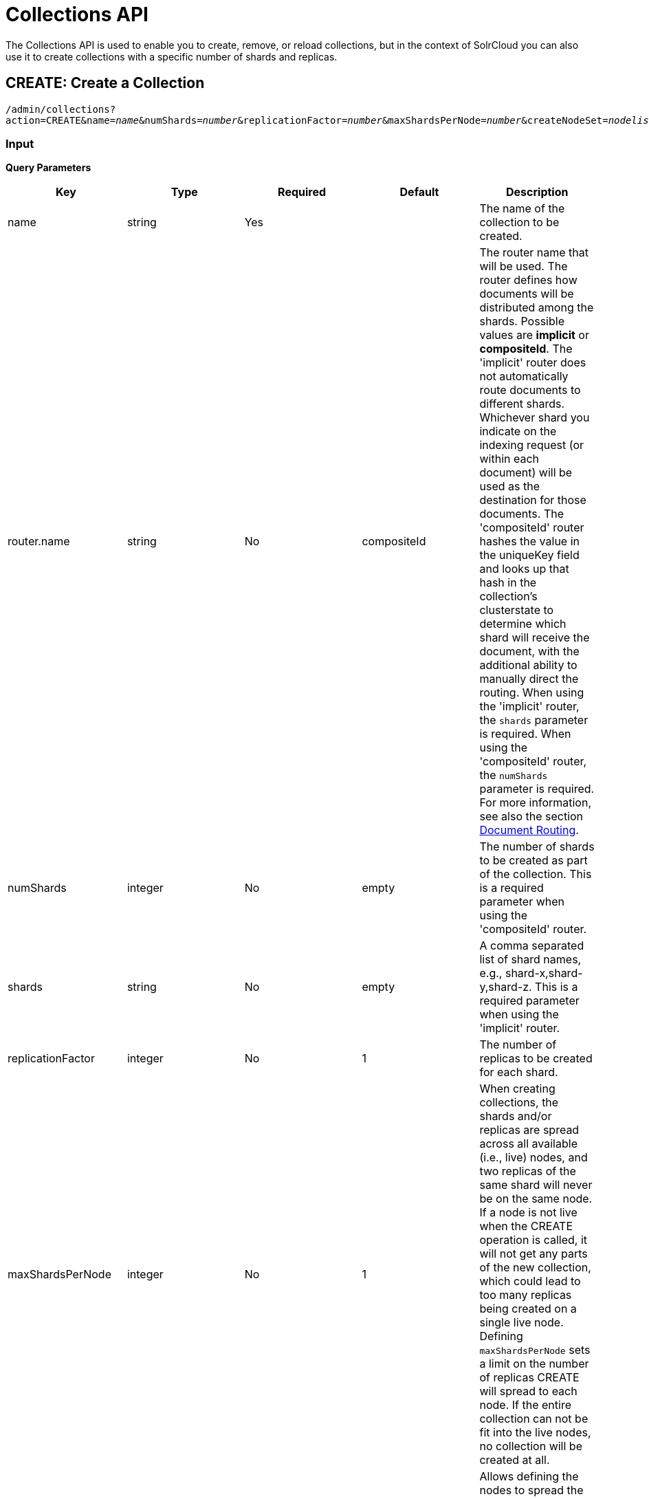= Collections API
:page-shortname: collections-api
:page-permalink: collections-api.html

The Collections API is used to enable you to create, remove, or reload collections, but in the context of SolrCloud you can also use it to create collections with a specific number of shards and replicas.

[[CollectionsAPI-create]]
== CREATE: Create a Collection

`/admin/collections?action=CREATE&name=_name_&numShards=_number_&replicationFactor=_number_&maxShardsPerNode=_number_&createNodeSet=_nodelist_&collection.configName=_configname_`

[[CollectionsAPI-Input]]
=== Input

*Query Parameters*

// TODO: This table has cells that won't work with PDF: https://github.com/ctargett/refguide-asciidoc-poc/issues/13

[width="100%",options="header",]
|===
|Key |Type |Required |Default |Description
|name |string |Yes | |The name of the collection to be created.
|router.name |string |No |compositeId |The router name that will be used. The router defines how documents will be distributed among the shards. Possible values are *implicit* or *compositeId*. The 'implicit' router does not automatically route documents to different shards. Whichever shard you indicate on the indexing request (or within each document) will be used as the destination for those documents. The 'compositeId' router hashes the value in the uniqueKey field and looks up that hash in the collection's clusterstate to determine which shard will receive the document, with the additional ability to manually direct the routing. When using the 'implicit' router, the `shards` parameter is required. When using the 'compositeId' router, the `numShards` parameter is required. For more information, see also the section <<shards-and-indexing-data-in-solrcloud.adoc#ShardsandIndexingDatainSolrCloud-DocumentRouting,Document Routing>>.
|numShards |integer |No |empty |The number of shards to be created as part of the collection. This is a required parameter when using the 'compositeId' router.
|shards |string |No |empty |A comma separated list of shard names, e.g., shard-x,shard-y,shard-z. This is a required parameter when using the 'implicit' router.
|replicationFactor |integer |No |1 |The number of replicas to be created for each shard.
|maxShardsPerNode |integer |No |1 |When creating collections, the shards and/or replicas are spread across all available (i.e., live) nodes, and two replicas of the same shard will never be on the same node. If a node is not live when the CREATE operation is called, it will not get any parts of the new collection, which could lead to too many replicas being created on a single live node. Defining `maxShardsPerNode` sets a limit on the number of replicas CREATE will spread to each node. If the entire collection can not be fit into the live nodes, no collection will be created at all.
|createNodeSet |string |No | |Allows defining the nodes to spread the new collection across. If not provided, the CREATE operation will create shard-replica spread across all live Solr nodes. The format is a comma-separated list of node_names, such as `localhost:8983_solr,` `localhost:8984_solr,` `localhost:8985_solr`. Alternatively, use the special value of `EMPTY` to initially create no shard-replica within the new collection and then later use the <<CollectionsAPI-addreplica,ADDREPLICA>> operation to add shard-replica when and where required.
|createNodeSet.shuffle |boolean |No |true a|
Controls wether or not the shard-replicas created for this collection will be assigned to the nodes specified by the createNodeSet in a sequential manner, or if the list of nodes should be shuffled prior to creating individual replicas. A 'false' value makes the results of a collection creation predictible and gives more exact control over the location of the individual shard-replicas, but 'true' can be a better choice for ensuring replicas are distributed evenly across nodes.

Ignored if createNodeSet is not also specified.

|collection.configName |string |No |empty |Defines the name of the configurations (which must already be stored in ZooKeeper) to use for this collection. If not provided, Solr will default to the collection name as the configuration name.
|router.field |string |No |empty |If this field is specified, the router will look at the value of the field in an input document to compute the hash and identify a shard instead of looking at the `uniqueKey` field. If the field specified is null in the document, the document will be rejected. Please note that <<realtime-get.adoc#realtime-get,RealTime Get>> or retrieval by id would also require the parameter `\_route_` (or `shard.keys`) to avoid a distributed search.
|property._name_=_value_ |string |No | |Set core property _name_ to _value_. See the section <<defining-core-properties.adoc#defining-core-properties,Defining core.properties>> for details on supported properties and values.
|autoAddReplicas |boolean |No |false |When set to true, enables auto addition of replicas on shared file systems. See the section <<running-solr-on-hdfs.adoc#RunningSolronHDFS-AutomaticallyAddReplicasinSolrCloud,autoAddReplicas Settings>> for more details on settings and overrides.
|async |string |No | |Request ID to track this action which will be <<CollectionsAPI-async,processed asynchronously>>.
|rule |string |No | |Replica placement rules. See the section <<rule-based-replica-placement.adoc#rule-based-replica-placement,Rule-based Replica Placement>> for details.
|snitch |string |No | |Details of the snitch provider. See the section <<rule-based-replica-placement.adoc#rule-based-replica-placement,Rule-based Replica Placement>> for details.
|===

[[CollectionsAPI-Output]]
=== Output

The response will include the status of the request and the new core names. If the status is anything other than "success", an error message will explain why the request failed.

[[CollectionsAPI-Examples]]
=== Examples

*Input*

[source,text]
----
http://localhost:8983/solr/admin/collections?action=CREATE&name=newCollection&numShards=2&replicationFactor=1
----

*Output*

[source,xml]
----
<response>
  <lst name="responseHeader">
    <int name="status">0</int>
    <int name="QTime">3764</int>
  </lst>
  <lst name="success">
    <lst>
      <lst name="responseHeader">
        <int name="status">0</int>
        <int name="QTime">3450</int>
      </lst>
      <str name="core">newCollection_shard1_replica1</str>
    </lst>
    <lst>
      <lst name="responseHeader">
        <int name="status">0</int>
        <int name="QTime">3597</int>
      </lst>
      <str name="core">newCollection_shard2_replica1</str>
    </lst>
  </lst>
</response>
----

[[CollectionsAPI-modifycollection]]
== MODIFYCOLLECTION: Modify Attributes of a Collection

`/admin/collections?action=MODIFYCOLLECTION&collection=_<collection-name>&<attribute-name>=<attribute-value>&<another-attribute-name>=<another-value>_`

It's possible to edit multiple attributes at a time. Changing these values only updates the z-node on Zookeeper, they do not change the topology of the collection. For instance, increasing replicationFactor will _not_ automatically add more replicas to the collection but _will_ allow more ADDREPLICA commands to succeed.

*Query Parameters*

// TODO: This table has cells that won't work with PDF: https://github.com/ctargett/refguide-asciidoc-poc/issues/13

[width="100%",options="header",]
|===
|Key |Type |Required |Description
|collection |string |Yes |The name of the collection to be modified.
|<attribute-name> |string |Yes a|
Key-value pairs of attribute names and attribute values.

The attributes that can be modified are:

* maxShardsPerNode
* replicationFactor
* autoAddReplicas
* collection.configName
* rule
* snitch

See the <<CollectionsAPI-create,CREATE>> section above for details on these attributes.

|===

[[CollectionsAPI-reload]]
== RELOAD: Reload a Collection

`/admin/collections?action=RELOAD&name=_name_`

The RELOAD action is used when you have changed a configuration in ZooKeeper.

[[CollectionsAPI-Input.1]]
=== Input

*Query Parameters*

[cols=",,,",options="header",]
|===
|Key |Type |Required |Description
|name |string |Yes |The name of the collection to reload.
|async |string |No |Request ID to track this action which will be <<CollectionsAPI-async,processed asynchronously>>.
|===

[[CollectionsAPI-Output.1]]
=== Output

The response will include the status of the request and the cores that were reloaded. If the status is anything other than "success", an error message will explain why the request failed.

[[CollectionsAPI-Examples.1]]
=== Examples

*Input*

[source,text]
----
http://localhost:8983/solr/admin/collections?action=RELOAD&name=newCollection
----

*Output*

[source,xml]
----
<response>
  <lst name="responseHeader">
    <int name="status">0</int>
    <int name="QTime">1551</int>
  </lst>
  <lst name="success">
    <lst name="10.0.1.6:8983_solr">
      <lst name="responseHeader">
        <int name="status">0</int>
        <int name="QTime">761</int>
      </lst>
    </lst>
    <lst name="10.0.1.4:8983_solr">
      <lst name="responseHeader">
        <int name="status">0</int>
        <int name="QTime">1527</int>
      </lst>
    </lst>
  </lst>
</response>
----

[[CollectionsAPI-splitshard]]
== SPLITSHARD: Split a Shard

`/admin/collections?action=SPLITSHARD&collection=_name_&shard=_shardID_`

Splitting a shard will take an existing shard and break it into two pieces which are written to disk as two (new) shards. The original shard will continue to contain the same data as-is but it will start re-routing requests to the new shards. The new shards will have as many replicas as the original shard. A soft commit is automatically issued after splitting a shard so that documents are made visible on sub-shards. An explicit commit (hard or soft) is not necessary after a split operation because the index is automatically persisted to disk during the split operation.

This command allows for seamless splitting and requires no downtime. A shard being split will continue to accept query and indexing requests and will automatically start routing them to the new shards once this operation is complete. This command can only be used for SolrCloud collections created with `numShards` parameter, meaning collections which rely on Solr's hash-based routing mechanism.

The split is performed by dividing the original shard's hash range into two equal partitions and dividing up the documents in the original shard according to the new sub-ranges.

One can also specify an optional `ranges` parameter to divide the original shard's hash range into arbitrary hash range intervals specified in hexadecimal. For example, if the original hash range is 0-1500 then adding the parameter: ranges=0-1f4,1f5-3e8,3e9-5dc will divide the original shard into three shards with hash range 0-500, 501-1000 and 1001-1500 respectively.

Another optional parameter `split.key` can be used to split a shard using a route key such that all documents of the specified route key end up in a single dedicated sub-shard. Providing the 'shard' parameter is not required in this case because the route key is enough to figure out the right shard. A route key which spans more than one shard is not supported. For example, suppose `split.key=A!` hashes to the range 12-15 and belongs to shard 'shard1' with range 0-20 then splitting by this route key would yield three sub-shards with ranges 0-11, 12-15 and 16-20. Note that the sub-shard with the hash range of the route key may also contain documents for other route keys whose hash ranges overlap.

Shard splitting can be a long running process. In order to avoid timeouts, you should run this as an <<CollectionsAPI-async,asynchronous call>>.

[[CollectionsAPI-Input.2]]
=== Input

*Query Parameters*

[cols=",,,",options="header",]
|===
|Key |Type |Required |Description
|collection |string |Yes |The name of the collection that includes the shard to be split.
|shard |string |Yes |The name of the shard to be split.
|ranges |string |No |A comma-separated list of hash ranges in hexadecimal, such as `ranges=0-1f4,1f5-3e8,3e9-5dc`.
|split.key |string |No |The key to use for splitting the index.
|property._name_=_value_ |string |No |Set core property _name_ to _value_. See the section <<defining-core-properties.adoc#defining-core-properties,Defining core.properties>> for details on supported properties and values.
|async |string |No |Request ID to track this action which will be <<CollectionsAPI-async,processed asynchronously>>
|===

[[CollectionsAPI-Output.2]]
=== Output

The output will include the status of the request and the new shard names, which will use the original shard as their basis, adding an underscore and a number. For example, "shard1" will become "shard1_0" and "shard1_1". If the status is anything other than "success", an error message will explain why the request failed.

[[CollectionsAPI-Examples.2]]
=== Examples

*Input*

Split shard1 of the "anotherCollection" collection.

[source,text]
----
http://localhost:8983/solr/admin/collections?action=SPLITSHARD&collection=anotherCollection&shard=shard1
----

*Output*

[source,xml]
----
<response>
  <lst name="responseHeader">
    <int name="status">0</int>
    <int name="QTime">6120</int>
  </lst>
  <lst name="success">
    <lst>
      <lst name="responseHeader">
        <int name="status">0</int>
        <int name="QTime">3673</int>
      </lst>
      <str name="core">anotherCollection_shard1_1_replica1</str>
    </lst>
    <lst>
      <lst name="responseHeader">
        <int name="status">0</int>
        <int name="QTime">3681</int>
      </lst>
      <str name="core">anotherCollection_shard1_0_replica1</str>
    </lst>
    <lst>
      <lst name="responseHeader">
        <int name="status">0</int>
        <int name="QTime">6008</int>
      </lst>
    </lst>
    <lst>
      <lst name="responseHeader">
        <int name="status">0</int>
        <int name="QTime">6007</int>
      </lst>
    </lst>
    <lst>
      <lst name="responseHeader">
        <int name="status">0</int>
        <int name="QTime">71</int>
      </lst>
    </lst>
    <lst>
      <lst name="responseHeader">
        <int name="status">0</int>
        <int name="QTime">0</int>
      </lst>
      <str name="core">anotherCollection_shard1_1_replica1</str>
      <str name="status">EMPTY_BUFFER</str>
    </lst>
    <lst>
      <lst name="responseHeader">
        <int name="status">0</int>
        <int name="QTime">0</int>
      </lst>
      <str name="core">anotherCollection_shard1_0_replica1</str>
      <str name="status">EMPTY_BUFFER</str>
    </lst>
  </lst>
</response>
----

[[CollectionsAPI-createshard]]
== CREATESHARD: Create a Shard

Shards can only created with this API for collections that use the 'implicit' router. Use SPLITSHARD for collections using the 'compositeId' router. A new shard with a name can be created for an existing 'implicit' collection.

`/admin/collections?action=CREATESHARD&shard=_shardName_&collection=_name_`

[[CollectionsAPI-Input.3]]
=== Input

*Query Parameters*

[width="100%",options="header",]
|===
|Key |Type |Required |Description
|collection |string |Yes |The name of the collection that includes the shard that will be splitted.
|shard |string |Yes |The name of the shard to be created.
|createNodeSet |string |No |Allows defining the nodes to spread the new collection across. If not provided, the CREATE operation will create shard-replica spread across all live Solr nodes. The format is a comma-separated list of node_names, such as `localhost:8983_solr,` `localhost:8984_solr,` `localhost:8985_solr`.
|property._name_=_value_ |string |No |Set core property _name_ to _value_. See the section <<defining-core-properties.adoc#defining-core-properties,Defining core.properties>> for details on supported properties and values.
|async |string |No |Request ID to track this action which will be <<CollectionsAPI-async,processed asynchronously>>.
|===

[[CollectionsAPI-Output.3]]
=== Output

The output will include the status of the request. If the status is anything other than "success", an error message will explain why the request failed.

[[CollectionsAPI-Examples.3]]
=== Examples

*Input*

Create 'shard-z' for the "anImplicitCollection" collection.

[source,text]
----
http://localhost:8983/solr/admin/collections?action=CREATESHARD&collection=anImplicitCollection&shard=shard-z
----

*Output*

[source,xml]
----
<response>
  <lst name="responseHeader">
    <int name="status">0</int>
    <int name="QTime">558</int>
  </lst>
</response>
----

[[CollectionsAPI-deleteshard]]
== DELETESHARD: Delete a Shard

Deleting a shard will unload all replicas of the shard, remove them from `clusterstate.json`, and (by default) delete the instanceDir and dataDir for each replica. It will only remove shards that are inactive, or which have no range given for custom sharding.

`/admin/collections?action=DELETESHARD&shard=_shardID_&collection=_name_`

[[CollectionsAPI-Input.4]]
=== Input

*Query Parameters*

[cols=",,,",options="header",]
|===
|Key |Type |Required |Description
|collection |string |Yes |The name of the collection that includes the shard to be deleted.
|shard |string |Yes |The name of the shard to be deleted.
|deleteInstanceDir |boolean |No |By default Solr will delete the entire instanceDir of each replica that is deleted. Set this to `false` to prevent the instance directory from being deleted.
|deleteDataDir |boolean |No |By default Solr will delete the dataDir of each replica that is deleted. Set this to `false` to prevent the data directory from being deleted.
|deleteIndex |boolean |No |By default Solr will delete the index of each replica that is deleted. Set this to `false` to prevent the index directory from being deleted.
|async |string |No |Request ID to track this action which will be <<CollectionsAPI-async,processed asynchronously>>.
|===

[[CollectionsAPI-Output.4]]
=== Output

The output will include the status of the request. If the status is anything other than "success", an error message will explain why the request failed.

[[CollectionsAPI-Examples.4]]
=== Examples

*Input*

Delete 'shard1' of the "anotherCollection" collection.

[source,text]
----
http://localhost:8983/solr/admin/collections?action=DELETESHARD&collection=anotherCollection&shard=shard1
----

*Output*

[source,xml]
----
<response>
  <lst name="responseHeader">
    <int name="status">0</int>
    <int name="QTime">558</int>
  </lst>
  <lst name="success">
    <lst name="10.0.1.4:8983_solr">
      <lst name="responseHeader">
        <int name="status">0</int>
        <int name="QTime">27</int>
      </lst>
    </lst>
  </lst>
</response>
----

[[CollectionsAPI-createalias]]
== CREATEALIAS: Create or Modify an Alias for a Collection

The `CREATEALIAS` action will create a new alias pointing to one or more collections. If an alias by the same name already exists, this action will replace the existing alias, effectively acting like an atomic "MOVE" command.

`/admin/collections?action=CREATEALIAS&name=_name_&collections=_collectionlist_`

[[CollectionsAPI-Input.5]]
=== Input

*Query Parameters*

[width="100%",options="header",]
|===
|Key |Type |Required |Description
|name |string |Yes |The alias name to be created.
|collections |string |Yes |The list of collections to be aliased, separated by commas. They must already exist in the cluster.
|async |string |No |Request ID to track this action which will be <<CollectionsAPI-async,processed asynchronously>>.
|===

[[CollectionsAPI-Output.5]]
=== Output

The output will simply be a responseHeader with details of the time it took to process the request. To confirm the creation of the alias, you can look in the Solr Admin UI, under the Cloud section and find the `aliases.json` file.

[[CollectionsAPI-Examples.5]]
=== Examples

*Input*

Create an alias named "testalias" and link it to the collections named "anotherCollection" and "testCollection".

[source,text]
----
http://localhost:8983/solr/admin/collections?action=CREATEALIAS&name=testalias&collections=anotherCollection,testCollection
----

*Output*

[source,xml]
----
<response>
  <lst name="responseHeader">
    <int name="status">0</int>
    <int name="QTime">122</int>
  </lst>
</response>
----

[[CollectionsAPI-deletealias]]
== DELETEALIAS: Delete a Collection Alias

`/admin/collections?action=DELETEALIAS&name=_name_`

[[CollectionsAPI-Input.6]]
=== Input

*Query Parameters*

[width="100%",options="header",]
|===
|Key |Type |Required |Description
|name |string |Yes |The name of the alias to delete.
|async |string |No |Request ID to track this action which will be <<CollectionsAPI-async,processed asynchronously>>.
|===

[[CollectionsAPI-Output.6]]
=== Output

The output will simply be a responseHeader with details of the time it took to process the request. To confirm the removal of the alias, you can look in the Solr Admin UI, under the Cloud section, and find the `aliases.json` file.

[[CollectionsAPI-Examples.6]]
=== Examples

*Input*

Remove the alias named "testalias".

[source,text]
----
http://localhost:8983/solr/admin/collections?action=DELETEALIAS&name=testalias
----

*Output*

[source,xml]
----
<response>
  <lst name="responseHeader">
    <int name="status">0</int>
    <int name="QTime">117</int>
  </lst>
</response>
----

[[CollectionsAPI-delete]]
== DELETE: Delete a Collection

`/admin/collections?action=DELETE&name=_collection_`

[[CollectionsAPI-Input.7]]
=== Input

*Query Parameters*

[width="100%",options="header",]
|===
|Key |Type |Required |Description
|name |string |Yes |The name of the collection to delete.
|async |string |No |Request ID to track this action which will be <<CollectionsAPI-async,processed asynchronously>>.
|===

[[CollectionsAPI-Output.7]]
=== Output

The response will include the status of the request and the cores that were deleted. If the status is anything other than "success", an error message will explain why the request failed.

[[CollectionsAPI-Examples.7]]
=== Examples

*Input*

Delete the collection named "newCollection".

[source,text]
----
http://localhost:8983/solr/admin/collections?action=DELETE&name=newCollection
----

*Output*

[source,xml]
----
<response>
  <lst name="responseHeader">
    <int name="status">0</int>
    <int name="QTime">603</int>
  </lst>
  <lst name="success">
    <lst name="10.0.1.6:8983_solr">
      <lst name="responseHeader">
        <int name="status">0</int>
        <int name="QTime">19</int>
      </lst>
    </lst>
    <lst name="10.0.1.4:8983_solr">
      <lst name="responseHeader">
        <int name="status">0</int>
        <int name="QTime">67</int>
      </lst>
    </lst>
  </lst>
</response>
----

[[CollectionsAPI-deletereplica]]
== DELETEREPLICA: Delete a Replica

Delete a named replica from the specified collection and shard. If the corresponding core is up and running the core is unloaded, the entry is removed from the clusterstate, and (by default) delete the instanceDir and dataDir. If the node/core is down, the entry is taken off the clusterstate and if the core comes up later it is automatically unregistered.

`/admin/collections?action=DELETEREPLICA&collection=_collection_&shard=_shard_&replica=_replica_`

[[CollectionsAPI-Input.8]]
=== Input

*Query Parameters*

[width="100%",options="header",]
|===
|Key |Type |Required |Description
|collection |string |Yes |The name of the collection.
|shard |string |Yes |The name of the shard that includes the replica to be removed.
|replica |string |No |The name of the replica to remove. Not required if `count` is used instead.
|count |integer |No |The number of replicas to remove. If the requested number exceeds the number of replicas, no replicas will be deleted. If there is only one replica, it will not be removed. This parameter is not required if `replica` is used instead.
|deleteInstanceDir |boolean |No |By default Solr will delete the entire instanceDir of the replica that is deleted. Set this to `false` to prevent the instance directory from being deleted.
|deleteDataDir |boolean |No |By default Solr will delete the dataDir of the replica that is deleted. Set this to `false` to prevent the data directory from being deleted.
|deleteIndex |boolean |No |By default Solr will delete the index of the replica that is deleted. Set this to `false` to prevent the index directory from being deleted.
|onlyIfDown |boolean |No |When set to 'true' will not take any action if the replica is active. Default 'false'
|async |string |No |Request ID to track this action which will be <<CollectionsAPI-async,processed asynchronously>>.
|===

[[CollectionsAPI-Examples.8]]
=== Examples

*Input*

[source,text]
----
http://localhost:8983/solr/admin/collections?action=DELETEREPLICA&collection=test2&shard=shard2&replica=core_node3
----

*Output*

[source,xml]
----
<response>
  <lst name="responseHeader">
    <int name="status">0</int>
    <int name="QTime">110</int>
  </lst>
</response>
----

[[CollectionsAPI-addreplica]]
== ADDREPLICA: Add Replica

Add a replica to a shard in a collection. The node name can be specified if the replica is to be created in a specific node.

`/admin/collections?action=ADDREPLICA&collection=_collection_&shard=_shard_&node=_nodeName_`

[[CollectionsAPI-Input.9]]
=== Input

*Query Parameters*

// TODO: This table has cells that won't work with PDF: https://github.com/ctargett/refguide-asciidoc-poc/issues/13

[width="100%",options="header",]
|===
|Key |Type |Required |Description
|collection |string |Yes |The name of the collection.
|shard |string |Yes* a|
The name of the shard to which replica is to be added.

If shard is not specified, then _route_ must be.

|_route_ |string |No* a|
If the exact shard name is not known, users may pass the _route_ value and the system would identify the name of the shard.

Ignored if the shard param is also specified.

|node |string |No |The name of the node where the replica should be created
|instanceDir |string |No |The instanceDir for the core that will be created
|dataDir |string |No |The directory in which the core should be created
|property._name_=_value_ |string |No |Set core property _name_ to _value_. See <<defining-core-properties.adoc#defining-core-properties,Defining core.properties>>.
|async |string |No |Request ID to track this action which will be <<CollectionsAPI-async,processed asynchronously>>
|===

[[CollectionsAPI-Examples.9]]
=== Examples

*Input*

[source,text]
----
http://localhost:8983/solr/admin/collections?action=ADDREPLICA&collection=test2&shard=shard2&node=192.167.1.2:8983_solr
----

*Output*

[source,xml]
----
<response>
  <lst name="responseHeader">
    <int name="status">0</int>
    <int name="QTime">3764</int>
  </lst>
  <lst name="success">
    <lst>
      <lst name="responseHeader">
        <int name="status">0</int>
        <int name="QTime">3450</int>
      </lst>
      <str name="core">test2_shard2_replica4</str>
    </lst>
  </lst>
</response>
----

[[CollectionsAPI-clusterprop]]
== CLUSTERPROP: Cluster Properties

Add, edit or delete a cluster-wide property.

`/admin/collections?action=CLUSTERPROP&name=_propertyName_&val=_propertyValue_`

[[CollectionsAPI-Input.10]]
=== Input

*Query Parameters*

[width="100%",options="header",]
|===
|Key |Type |Required |Description
|name |string |Yes |The name of the property. The supported properties names are `urlScheme` and `autoAddReplicas and location`. Other names are rejected with an error.
|val |string |Yes |The value of the property. If the value is empty or null, the property is unset.
|===

[[CollectionsAPI-Output.8]]
=== Output

The response will include the status of the request and the properties that were updated or removed. If the status is anything other than "0", an error message will explain why the request failed.

[[CollectionsAPI-Examples.10]]
=== Examples

*Input*

[source,text]
----
http://localhost:8983/solr/admin/collections?action=CLUSTERPROP&name=urlScheme&val=https
----

*Output*

[source,xml]
----
<response>
  <lst name="responseHeader">
    <int name="status">0</int>
    <int name="QTime">0</int>
  </lst>
</response>
----

[[CollectionsAPI-migrate]]
== MIGRATE: Migrate Documents to Another Collection

`/admin/collections?action=MIGRATE&collection=_name_&split.key=_key1!_&target.collection=_target_collection_&forward.timeout=60`

The MIGRATE command is used to migrate all documents having the given routing key to another collection. The source collection will continue to have the same data as-is but it will start re-routing write requests to the target collection for the number of seconds specified by the forward.timeout parameter. It is the responsibility of the user to switch to the target collection for reads and writes after the ‘migrate’ command completes.

The routing key specified by the `split.key` parameter may span multiple shards on both the source and the target collections. The migration is performed shard-by-shard in a single thread. One or more temporary collections may be created by this command during the ‘migrate’ process but they are cleaned up at the end automatically.

This is a long running operation and therefore using the `async` parameter is highly recommended. If the async parameter is not specified then the operation is synchronous by default and keeping a large read timeout on the invocation is advised. Even with a large read timeout, the request may still timeout due to inherent limitations of the Collection APIs but that doesn’t necessarily mean that the operation has failed. Users should check logs, cluster state, source and target collections before invoking the operation again.

This command works only with collections having the compositeId router. The target collection must not receive any writes during the time the migrate command is running otherwise some writes may be lost.

Please note that the migrate API does not perform any de-duplication on the documents so if the target collection contains documents with the same uniqueKey as the documents being migrated then the target collection will end up with duplicate documents.

[[CollectionsAPI-Input.11]]
=== Input

*Query Parameters*

[width="100%",options="header",]
|===
|Key |Type |Required |Description
|collection |string |Yes |The name of the source collection from which documents will be split.
|target.collection |string |Yes |The name of the target collection to which documents will be migrated.
|split.key |string |Yes |The routing key prefix. For example, if uniqueKey is a!123, then you would use `split.key=a!`.
|forward.timeout |int |No |The timeout, in seconds, until which write requests made to the source collection for the given `split.key` will be forwarded to the target shard. The default is 60 seconds.
|property._name_=_value_ |string |No |Set core property _name_ to _value_. See the section <<defining-core-properties.adoc#defining-core-properties,Defining core.properties>> for details on supported properties and values.
|async |string |No |Request ID to track this action which will be <<CollectionsAPI-async,processed asynchronously>>.
|===

[[CollectionsAPI-Output.9]]
=== Output

The response will include the status of the request.

[[CollectionsAPI-Examples.11]]
=== Examples

*Input*

[source,text]
----
http://localhost:8983/solr/admin/collections?action=MIGRATE&collection=test1&split.key=a!&target.collection=test2
----

*Output*

[source,xml]
----
<response>
  <lst name="responseHeader">
    <int name="status">0</int>
    <int name="QTime">19014</int>
  </lst>
  <lst name="success">
    <lst>
      <lst name="responseHeader">
        <int name="status">0</int>
        <int name="QTime">1</int>
      </lst>
      <str name="core">test2_shard1_0_replica1</str>
      <str name="status">BUFFERING</str>
    </lst>
    <lst>
      <lst name="responseHeader">
        <int name="status">0</int>
        <int name="QTime">2479</int>
      </lst>
      <str name="core">split_shard1_0_temp_shard1_0_shard1_replica1</str>
    </lst>
    <lst>
      <lst name="responseHeader">
        <int name="status">0</int>
        <int name="QTime">1002</int>
      </lst>
    </lst>
    <lst>
      <lst name="responseHeader">
        <int name="status">0</int>
        <int name="QTime">21</int>
      </lst>
    </lst>
    <lst>
      <lst name="responseHeader">
        <int name="status">0</int>
        <int name="QTime">1655</int>
      </lst>
      <str name="core">split_shard1_0_temp_shard1_0_shard1_replica2</str>
    </lst>
    <lst>
      <lst name="responseHeader">
        <int name="status">0</int>
        <int name="QTime">4006</int>
      </lst>
    </lst>
    <lst>
      <lst name="responseHeader">
        <int name="status">0</int>
        <int name="QTime">17</int>
      </lst>
    </lst>
    <lst>
      <lst name="responseHeader">
        <int name="status">0</int>
        <int name="QTime">1</int>
      </lst>
      <str name="core">test2_shard1_0_replica1</str>
      <str name="status">EMPTY_BUFFER</str>
    </lst>
    <lst name="192.168.43.52:8983_solr">
      <lst name="responseHeader">
        <int name="status">0</int>
        <int name="QTime">31</int>
      </lst>
    </lst>
    <lst name="192.168.43.52:8983_solr">
      <lst name="responseHeader">
        <int name="status">0</int>
        <int name="QTime">31</int>
      </lst>
    </lst>
    <lst>
      <lst name="responseHeader">
        <int name="status">0</int>
        <int name="QTime">1</int>
      </lst>
      <str name="core">test2_shard1_1_replica1</str>
      <str name="status">BUFFERING</str>
    </lst>
    <lst>
      <lst name="responseHeader">
        <int name="status">0</int>
        <int name="QTime">1742</int>
      </lst>
      <str name="core">split_shard1_1_temp_shard1_1_shard1_replica1</str>
    </lst>
    <lst>
      <lst name="responseHeader">
        <int name="status">0</int>
        <int name="QTime">1002</int>
      </lst>
    </lst>
    <lst>
      <lst name="responseHeader">
        <int name="status">0</int>
        <int name="QTime">15</int>
      </lst>
    </lst>
    <lst>
      <lst name="responseHeader">
        <int name="status">0</int>
        <int name="QTime">1917</int>
      </lst>
      <str name="core">split_shard1_1_temp_shard1_1_shard1_replica2</str>
    </lst>
    <lst>
      <lst name="responseHeader">
        <int name="status">0</int>
        <int name="QTime">5007</int>
      </lst>
    </lst>
    <lst>
      <lst name="responseHeader">
        <int name="status">0</int>
        <int name="QTime">8</int>
      </lst>
    </lst>
    <lst>
      <lst name="responseHeader">
        <int name="status">0</int>
        <int name="QTime">1</int>
      </lst>
      <str name="core">test2_shard1_1_replica1</str>
      <str name="status">EMPTY_BUFFER</str>
    </lst>
    <lst name="192.168.43.52:8983_solr">
      <lst name="responseHeader">
        <int name="status">0</int>
        <int name="QTime">30</int>
      </lst>
    </lst>
    <lst name="192.168.43.52:8983_solr">
      <lst name="responseHeader">
        <int name="status">0</int>
        <int name="QTime">30</int>
      </lst>
    </lst>
  </lst>
</response>
----

[[CollectionsAPI-addrole]]
== ADDROLE: Add a Role

`/admin/collections?action=ADDROLE&role=_roleName_&node=_nodeName_`

Assign a role to a given node in the cluster. The only supported role as of 4.7 is 'overseer'. Use this API to dedicate a particular node as Overseer. Invoke it multiple times to add more nodes. This is useful in large clusters where an Overseer is likely to get overloaded. If available, one among the list of nodes which are assigned the 'overseer' role would become the overseer. The system would assign the role to any other node if none of the designated nodes are up and running.

[[CollectionsAPI-Input.12]]
=== Input

*Query Parameters*

[width="100%",options="header",]
|===
|Key |Type |Required |Description
|role |string |Yes |The name of the role. The only supported role as of now is _overseer_.
|node |string |Yes |The name of the node. It is possible to assign a role even before that node is started.
|===

[[CollectionsAPI-Output.10]]
=== Output

The response will include the status of the request and the properties that were updated or removed. If the status is anything other than "0", an error message will explain why the request failed.

[[CollectionsAPI-Examples.12]]
=== Examples

*Input*

[source,text]
----
http://localhost:8983/solr/admin/collections?action=ADDROLE&role=overseer&node=192.167.1.2:8983_solr
----

*Output*

[source,xml]
----
<response>
  <lst name="responseHeader">
    <int name="status">0</int>
    <int name="QTime">0</int>
  </lst>
</response>
----

[[CollectionsAPI-removerole]]
== REMOVEROLE: Remove Role

Remove an assigned role. This API is used to undo the roles assigned using ADDROLE operation

`/admin/collections?action=REMOVEROLE&role=_roleName_&node=_nodeName_`

[[CollectionsAPI-Input.13]]
=== Input

*Query Parameters*

[width="100%",options="header",]
|===
|Key |Type |Required |Description
|role |string |Yes |The name of the role. The only supported role as of now is _overseer_.
|node |string |Yes |The name of the node.
|===

[[CollectionsAPI-Output.11]]
=== Output

The response will include the status of the request and the properties that were updated or removed. If the status is anything other than "0", an error message will explain why the request failed.

[[CollectionsAPI-Examples.13]]
=== Examples

*Input*

[source,text]
----
http://localhost:8983/solr/admin/collections?action=REMOVEROLE&role=overseer&node=192.167.1.2:8983_solr
----

*Output*

[source,xml]
----
<response>
  <lst name="responseHeader">
    <int name="status">0</int>
    <int name="QTime">0</int>
  </lst>
</response>
----

[[CollectionsAPI-overseerstatus]]
== OVERSEERSTATUS: Overseer Status and Statistics

Returns the current status of the overseer, performance statistics of various overseer APIs, and the last 10 failures per operation type.

`/admin/collections?action=OVERSEERSTATUS`

[[CollectionsAPI-Examples.14]]
=== Examples

*Input:*

[source,java]
----
http://localhost:8983/solr/admin/collections?action=OVERSEERSTATUS&wt=json
----

[source,json]
----
{
  "responseHeader":{
    "status":0,
    "QTime":33},
  "leader":"127.0.1.1:8983_solr",
  "overseer_queue_size":0,
  "overseer_work_queue_size":0,
  "overseer_collection_queue_size":2,
  "overseer_operations":[
    "createcollection",{
      "requests":2,
      "errors":0,
      "avgRequestsPerSecond":0.7467088842794136,
      "5minRateRequestsPerSecond":7.525069023276674,
      "15minRateRequestsPerSecond":10.271274280947182,
      "avgTimePerRequest":0.5050685,
      "medianRequestTime":0.5050685,
      "75thPcRequestTime":0.519016,
      "95thPcRequestTime":0.519016,
      "99thPcRequestTime":0.519016,
      "999thPcRequestTime":0.519016},
    "removeshard",{
      "..."
  }],
  "collection_operations":[
    "splitshard",{
      "requests":1,
      "errors":1,
      "recent_failures":[{
          "request":{
            "operation":"splitshard",
            "shard":"shard2",
            "collection":"example1"},
          "response":[
            "Operation splitshard caused exception:","org.apache.solr.common.SolrException:org.apache.solr.common.SolrException: No shard with the specified name exists: shard2",
            "exception",{
              "msg":"No shard with the specified name exists: shard2",
              "rspCode":400}]}],
      "avgRequestsPerSecond":0.8198143044809885,
      "5minRateRequestsPerSecond":8.043840552427673,
      "15minRateRequestsPerSecond":10.502079828515368,
      "avgTimePerRequest":2952.7164175,
      "medianRequestTime":2952.7164175000003,
      "75thPcRequestTime":5904.384052,
      "95thPcRequestTime":5904.384052,
      "99thPcRequestTime":5904.384052,
      "999thPcRequestTime":5904.384052},
    "..."
  ],
  "overseer_queue":[
    "..."
  ],
  "..."
 }
----

[[CollectionsAPI-clusterstatus]]
== CLUSTERSTATUS: Cluster Status

Fetch the cluster status including collections, shards, replicas, configuration name as well as collection aliases and cluster properties.

`/admin/collections?action=CLUSTERSTATUS`

[[CollectionsAPI-Input.14]]
=== Input

*Query Parameters*

[width="100%",options="header",]
|===
|Key |Type |Required |Description
|collection |string |No |The collection name for which information is requested. If omitted, information on all collections in the cluster will be returned.
|shard |string |No |The shard(s) for which information is requested. Multiple shard names can be specified as a comma separated list.
|_route_ |string |No |This can be used if you need the details of the shard where a particular document belongs to and you don't know which shard it falls under.
|===

[[CollectionsAPI-Output.12]]
=== Output

The response will include the status of the request and the status of the cluster.

[[CollectionsAPI-Examples.15]]
=== Examples

*Input*

[source,text]
----
http://localhost:8983/solr/admin/collections?action=clusterstatus&wt=json
----

*Output*

[source,json]
----
{
  "responseHeader":{
    "status":0,
    "QTime":333},
  "cluster":{
    "collections":{
      "collection1":{
        "shards":{
          "shard1":{
            "range":"80000000-ffffffff",
            "state":"active",
            "replicas":{
              "core_node1":{
                "state":"active",
                "core":"collection1",
                "node_name":"127.0.1.1:8983_solr",
                "base_url":"http://127.0.1.1:8983/solr",
                "leader":"true"},
              "core_node3":{
                "state":"active",
                "core":"collection1",
                "node_name":"127.0.1.1:8900_solr",
                "base_url":"http://127.0.1.1:8900/solr"}}},
          "shard2":{
            "range":"0-7fffffff",
            "state":"active",
            "replicas":{
              "core_node2":{
                "state":"active",
                "core":"collection1",
                "node_name":"127.0.1.1:7574_solr",
                "base_url":"http://127.0.1.1:7574/solr",
                "leader":"true"},
              "core_node4":{
                "state":"active",
                "core":"collection1",
                "node_name":"127.0.1.1:7500_solr",
                "base_url":"http://127.0.1.1:7500/solr"}}}},
        "maxShardsPerNode":"1",
        "router":{"name":"compositeId"},
        "replicationFactor":"1",
        "znodeVersion": 11,
        "autoCreated":"true",
        "configName" : "my_config",
        "aliases":["both_collections"]
      },
      "collection2":{
        "..."
      }
    },
    "aliases":{ "both_collections":"collection1,collection2" },
    "roles":{
      "overseer":[
        "127.0.1.1:8983_solr",
        "127.0.1.1:7574_solr"]
    },
    "live_nodes":[
      "127.0.1.1:7574_solr",
      "127.0.1.1:7500_solr",
      "127.0.1.1:8983_solr",
      "127.0.1.1:8900_solr"]
  }
}
----

[[CollectionsAPI-requeststatus]]
== REQUESTSTATUS: Request Status of an Async Call

Request the status and response of an already submitted <<CollectionsAPI-async,Asynchronous Collection API>> (below) call. This call is also used to clear up the stored statuses.

`/admin/collections?action=REQUESTSTATUS&requestid=_request-id_`

[[CollectionsAPI-Input.15]]
=== Input

*Query Parameters*

[width="100%",options="header",]
|===
|Key |Type |Required |Description
|requestid |string |Yes |The user defined request-id for the request. This can be used to track the status of the submitted asynchronous task.
|===

[[CollectionsAPI-Examples.16]]
=== Examples

*Input: Valid Request Status*

[source,text]
----
http://localhost:8983/solr/admin/collections?action=REQUESTSTATUS&requestid=1000
----

*Output*

[source,json]
----
<response>
  <lst name="responseHeader">
    <int name="status">0</int>
    <int name="QTime">1</int>
  </lst>
  <lst name="status">
    <str name="state">completed</str>
    <str name="msg">found 1000 in completed tasks</str>
  </lst>
</response>
----

*Input: Invalid RequestId*

[source,text]
----
http://localhost:8983/solr/admin/collections?action=REQUESTSTATUS&requestid=1004
----

*Output*

[source,json]
----
<response>
  <lst name="responseHeader">
    <int name="status">0</int>
    <int name="QTime">1</int>
  </lst>
  <lst name="status">
    <str name="state">notfound</str>
    <str name="msg">Did not find taskid [1004] in any tasks queue</str>
  </lst>
</response>
----

[[CollectionsAPI-deletestatus]]
== DELETESTATUS: Delete Status

Delete the stored response of an already failed or completed <<CollectionsAPI-async,Asynchronous Collection API>> call.

`/admin/collections?action=DELETESTATUS&requestid=_request-id_`

[[CollectionsAPI-Input.16]]
=== Input

*Query Parameters*

[width="100%",options="header",]
|===
|Key |Type |Required |Description
|requestid |string |No |The request-id of the async call we need to clear the stored response for.
|flush |boolean |No |Set to true to clear all stored completed and failed async request responses.
|===

[[CollectionsAPI-Examples.17]]
=== Examples

*Input: Valid Request Status*

[source,text]
----
http://localhost:8983/solr/admin/collections?action=DELETESTATUS&requestid=foo
----

*Output*

[source,json]
----
<response>
  <lst name="responseHeader">
    <int name="status">0</int>
    <int name="QTime">1</int>
  </lst>
  <str name="status">successfully removed stored response for [foo]</str>
</response>
----

*Input: Invalid RequestId*

[source,java]
----
http://localhost:8983/solr/admin/collections?action=DELETESTATUS&requestid=bar
----

*Output*

[source,json]
----
<response>
  <lst name="responseHeader">
    <int name="status">0</int>
    <int name="QTime">1</int>
  </lst>
  <str name="status">[bar] not found in stored responses</str>
</response>
----

*Input: Clear all the stored statuses*

[source
----
http://localhost:8983/solr/admin/collections?action=DELETESTATUS&flush=true
----

*Output*

[source,json]
----
<response>
  <lst name="responseHeader">
    <int name="status">0</int>
    <int name="QTime">1</int>
  </lst>
  <str name="status"> successfully cleared stored collection api responses </str>
</response>
----

[[CollectionsAPI-list]]
== LIST: List Collections

Fetch the names of the collections in the cluster.

`/admin/collections?action=LIST`

[[CollectionsAPI-Example]]
=== Example

*Input*

[source,text]
----
http://localhost:8983/solr/admin/collections?action=LIST&wt=json
----

*Output*

[source,json]
----
{
  "responseHeader":{
    "status":0,
    "QTime":2011},
  "collections":["collection1",
    "example1",
    "example2"]}
----

[[CollectionsAPI-addreplicaprop]]
== ADDREPLICAPROP: Add Replica Property

Assign an arbitrary property to a particular replica and give it the value specified. If the property already exists, it will be overwritten with the new value.

`/admin/collections?action=ADDREPLICAPROP&collection=collectionName&shard=shardName&replica=replicaName&property=propertyName&property.value=value`

[[CollectionsAPI-Input.17]]
=== Input

*Query Parameters*

// TODO: This table has cells that won't work with PDF: https://github.com/ctargett/refguide-asciidoc-poc/issues/13

[width="100%",options="header",]
|===
|Key |Type |Required |Description
|collection |string |Yes |The name of the collection this replica belongs to.
|shard |string |Yes |The name of the shard the replica belongs to.
|replica |string |Yes |The replica, e.g. core_node1.
|property |string |Yes a|
The property to add. Note: this will have the literal 'property.' prepended to distinguish it from system-maintained properties. So these two forms are equivalent:

`property=special`

and

`property=property.special`

There is one pre-defined property "preferredLeader" for which shardUnique is forced to 'true' and an error returned if shardUnique is explicitly set to 'false'. PreferredLeader is a boolean property, any value assigned that is not equal (case insensitive) to 'true' will be interpreted as 'false' for preferredLeader.
|property.value |string |Yes |The value to assign to the property.
|shardUnique (1) |Boolean |No |default: false. If true, then setting this property in one replica will remove the property from all other replicas in that shard.
|===

[[CollectionsAPI-Output.13]]
=== Output

The response will include the status of the request. If the status is anything other than "0", an error message will explain why the request failed.

[[CollectionsAPI-Examples.18]]
=== Examples

*Input*

This command would set the preferredLeader (`property.preferredLeader`) to true on core_node1, and remove that property from any other replica in the shard.

[source,text]
----
http://localhost:8983/solr/admin/collections?action=ADDREPLICAPROP&shard=shard1&collection=collection1&replica=core_node1&property=preferredLeader&property.value=true
----

*Output*

[source,xml]
----
<response>
  <lst name="responseHeader">
    <int name="status">0</int>
    <int name="QTime">46</int>
  </lst>
</response>
----

*Input*

This pair of commands will set the "testprop" (`property.testprop`) to 'value1' and 'value2' respectively for two nodes in the same shard.

[source,text]
----
http://localhost:8983/solr/admin/collections?action=ADDREPLICAPROP&shard=shard1&collection=collection1&replica=core_node1&property=testprop&property.value=value1

http://localhost:8983/solr/admin/collections?action=ADDREPLICAPROP&shard=shard1&collection=collection1&replica=core_node3&property=property.testprop&property.value=value2
----

*Input*

This pair of commands would result in core_node_3 having the testprop (`property.testprop`) value set because the second command specifies `shardUnique=true`, which would cause the property to be removed from core_node_1.

[source,text]
----
http://localhost:8983/solr/admin/collections?action=ADDREPLICAPROP&shard=shard1&collection=collection1&replica=core_node1&property=testprop&property.value=value1

http://localhost:8983/solr/admin/collections?action=ADDREPLICAPROP&shard=shard1&collection=collection1&replica=core_node3&property=testprop&property.value=value2&shardUnique=true
----

[[CollectionsAPI-deletereplicaprop]]
== DELETEREPLICAPROP: Delete Replica Property

Deletes an arbitrary property from a particular replica.

`/admin/collections?action=DELETEREPLICAPROP&collection=collectionName&shard=_shardName_&replica=_replicaName_&property=_propertyName_`

[[CollectionsAPI-Input.18]]
=== Input

*Query Parameters*

// TODO: This table has cells that won't work with PDF: https://github.com/ctargett/refguide-asciidoc-poc/issues/13

[width="100%",options="header",]
|===
|Key |Type |Required |Description
|collection |string |Yes |The name of the collection this replica belongs to
|shard |string |Yes |The name of the shard the replica belongs to.
|replica |string |Yes |The replica, e.g. core_node1.
|property |string |Yes a|
The property to add. Note: this will have the literal 'property.' prepended to distinguish it from system-maintained properties. So these two forms are equivalent:

`property=special`

and

`property=property.special`

|===

[[CollectionsAPI-Output.14]]
=== Output

The response will include the status of the request. If the status is anything other than "0", an error message will explain why the request failed.

[[CollectionsAPI-Examples.19]]
=== Examples

*Input*

This command would delete the preferredLeader (`property.preferredLeader`) from core_node1.

[source,text]
----
http://localhost:8983/solr/admin/collections?action=DELETEREPLICAPROP&shard=shard1&collection=collection1&replica=core_node1&property=preferredLeader
----

*Output*

[source,xml]
----
<response>
  <lst name="responseHeader">
    <int name="status">0</int>
    <int name="QTime">9</int>
  </lst>
</response>
----

[[CollectionsAPI-balanceshardunique]]
== BALANCESHARDUNIQUE: Balance a Property Across Nodes

`/admin/collections?action=BALANCESHARDUNIQUE&collection=_collectionName_&property=_propertyName_`

Insures that a particular property is distributed evenly amongst the physical nodes that make up a collection. If the property already exists on a replica, every effort is made to leave it there. If the property is *not* on any replica on a shard, one is chosen and the property is added.

[[CollectionsAPI-Input.19]]
=== Input

*Query Parameters*

[width="100%",options="header",]
|===
|Key |Type |Required |Description
|collection |string |Yes |The name of the collection to balance the property in.
|property |string |Yes |The property to balance. The literal "property." is prepended to this property if not specified explicitly.
|onlyactivenodes |boolean |No |Defaults to true. Normally, the property is instantiated on active nodes only. If this parameter is specified as "false", then inactive nodes are also included for distribution.
|shardUnique |boolean |No |Something of a safety valve. There is one pre-defined property (preferredLeader) that defaults this value to "true". For all other properties that are balanced, this must be set to "true" or an error message is returned.
|===

[[CollectionsAPI-Output.15]]
=== Output

The response will include the status of the request. If the status is anything other than "0", an error message will explain why the request failed.

[[CollectionsAPI-Examples.20]]
=== Examples

*Input*

Either of these commands would put the "preferredLeader" property on one replica in every shard in the "collection1" collection.

[source,text]
----
http://localhost:8983/solr/admin/collections?action=BALANCESHARDUNIQUE&collection=collection1&property=preferredLeader

http://localhost:8983/solr/admin/collections?action=BALANCESHARDUNIQUE&collection=collection1&property=property.preferredLeader
----

*Output*

[source,xml]
----
<response>
  <lst name="responseHeader">
    <int name="status">0</int>
    <int name="QTime">9</int>
  </lst>
</response>
----

Examining the clusterstate after issuing this call should show exactly one replica in each shard that has this property.

[[CollectionsAPI-rebalanceleaders]]
== REBALANCELEADERS: Rebalance Leaders

Reassign leaders in a collection according to the preferredLeader property across active nodes.

`/admin/collections?action=REBALANCELEADERS&collection=collectionName`

Assigns leaders in a collection according to the preferredLeader property on active nodes. This command should be run after the preferredLeader property has been assigned via the BALANCESHARDUNIQUE or ADDREPLICAPROP commands. NOTE: it is not _required_ that all shards in a collection have a preferredLeader property. Rebalancing will only attempt to reassign leadership to those replicas that have the preferredLeader property set to "true" _and_ are not currently the shard leader _and_ are currently active.

[[CollectionsAPI-Input.20]]
=== Input

*Query Parameters*

[width="100%",options="header",]
|===
|Key |Type |Required |Description
|collection |string |Yes |The name of the collection to rebalance preferredLeaders on.
|maxAtOnce |string |No |The maximum number of reassignments to have queue up at once. Values <=0 are use the default value Integer.MAX_VALUE. When this number is reached, the process waits for one or more leaders to be successfully assigned before adding more to the queue.
|maxWaitSeconds |string |No |Defaults to 60. This is the timeout value when waiting for leaders to be reassigned. NOTE: if maxAtOnce is less than the number of reassignments that will take place, this is the maximum interval that any _single_ wait for at least one reassignment. For example, if 10 reassignments are to take place and maxAtOnce is 1 and maxWaitSeconds is 60, the upper bound on the time that the command may wait is 10 minutes.
|===

[[CollectionsAPI-Output.16]]
=== Output

The response will include the status of the request. If the status is anything other than "0", an error message will explain why the request failed.

[[CollectionsAPI-Examples.21]]
=== Examples

*Input*

Either of these commands would cause all the active replicas that had the "preferredLeader" property set and were _not_ already the preferred leader to become leaders.

[source,text]
----
http://localhost:8983/solr/admin/collections?action=REBALANCELEADERS&collection=collection1
http://localhost:8983/solr/admin/collections?action=REBALANCELEADERS&collection=collection1&maxAtOnce=5&maxWaitSeconds=30
----

*Output*

In this example, two replicas in the "alreadyLeaders" section already had the leader assigned to the same node as the preferredLeader property so no action was taken. The replica in the "inactivePreferreds" section had the preferredLeader property set but the node was down and no action was taken. The three nodes in the "successes" section were made leaders because they had the preferredLeader property set but were not leaders and they were active.

[source,xml]
----
<response>
  <lst name="responseHeader">
    <int name="status">0</int>
    <int name="QTime">123</int>
  </lst>
  <lst name="alreadyLeaders">
    <lst name="core_node1">
      <str name="status">success</str>
      <str name="msg">Already leader</str>
      <str name="nodeName">192.168.1.167:7400_solr</str>
    </lst>
    <lst name="core_node17">
      <str name="status">success</str>
      <str name="msg">Already leader</str>
      <str name="nodeName">192.168.1.167:7600_solr</str>
    </lst>
  </lst>
  <lst name="inactivePreferreds">
    <lst name="core_node4">
      <str name="status">skipped</str>
      <str name="msg">Node is a referredLeader, but it's inactive. Skipping</str>
      <str name="nodeName">192.168.1.167:7500_solr</str>
    </lst>
  </lst>
  <lst name="successes">
    <lst name="_collection1_shard3_replica1">
      <str name="status">success</str>
      <str name="msg">
        Assigned 'Collection: 'collection1', Shard: 'shard3', Core: 'collection1_shard3_replica1', BaseUrl:
        'http://192.168.1.167:8983/solr'' to be leader
      </str>
    </lst>
    <lst name="_collection1_shard5_replica3">
      <str name="status">success</str>
      <str name="msg">
        Assigned 'Collection: 'collection1', Shard: 'shard5', Core: 'collection1_shard5_replica3', BaseUrl:
        'http://192.168.1.167:7200/solr'' to be leader
      </str>
    </lst>
    <lst name="_collection1_shard4_replica2">
      <str name="status">success</str>
      <str name="msg">
        Assigned 'Collection: 'collection1', Shard: 'shard4', Core: 'collection1_shard4_replica2', BaseUrl:
        'http://192.168.1.167:7300/solr'' to be leader
      </str>
    </lst>
  </lst>
</response>
----

Examining the clusterstate after issuing this call should show that every live node that has the "preferredLeader" property should also have the "leader" property set to _true_.


[[CollectionsAPI-FORCELEADER_ForceShardLeader]]

[[CollectionsAPI-forceleader]]
== FORCELEADER: Force Shard Leader

In the unlikely event of a shard losing its leader, this command can be invoked to force the election of a new leader

`/admin/collections?action=FORCELEADER&collection=<collectionName>&shard=<shardName>`

[[CollectionsAPI-Input.21]]
=== Input

*Query Parameters*

[width="100%",options="header",]
|===
|Key |Type |Required |Description
|collection |string |Yes |The name of the collection
|shard |string |Yes |The name of the shard
|===

[IMPORTANT]
====
This is an expert level command, and should be invoked only when regular leader election is not working. This may potentially lead to loss of data in the event that the new leader doesn't have certain updates, possibly recent ones, which were acknowledged by the old leader before going down.
====

[[CollectionsAPI-migratestateformat]]
== MIGRATESTATEFORMAT: Migrate Cluster State

A expert level utility API to move a collection from shared `clusterstate.json` zookeeper node (created with `stateFormat=1`, the default in all Solr releases prior to 5.0) to the per-collection `state.json` stored in ZooKeeper (created with `stateFormat=2`, the current default) seamlessly without any application down-time.

`/admin/collections?action=MIGRATESTATEFORMAT&collection=<collection_name>`

[cols=",,,",options="header",]
|===
|Key |Type |Required |Description
|collection |string |Yes |The name of the collection to be migrated from `clusterstate.json` to its own `state.json` zookeeper node
|async |string |No |Request ID to track this action which will be <<CollectionsAPI-async,processed asynchronously>>.
|===

This API is useful in migrating any collections created prior to Solr 5.0 to the more scalable cluster state format now used by default. If a collection was created in any Solr 5.x version or higher, then executing this command is not necessary.

[[CollectionsAPI-backup]]
== BACKUP: Backup Collection

Backup Solr collections and it's associated configurations to a shared filesystem - for example a Network File System

`/admin/collections?action=BACKUP&name=myBackupName&collection=myCollectionName&location=/path/to/my/shared/drive`

The backup command will backup Solr indexes and configurations for a specified collection. The backup command takes one copy from each shard for the indexes. For configurations it backs up the configSet that was associated with the collection and metadata.

[[CollectionsAPI-Input.22]]
=== Input

*Query Parameters*

[width="100%",options="header",]
|===
|Key |Type |Required |Description
|collection |string |Yes |The name of the collection that needs to be backed up
|location |string |No |The location on the shared drive for the backup command to write to. Alternately it can be set as a <<CollectionsAPI-clusterprop,cluster property>>
|async |string |No |Request ID to track this action which will be <<CollectionsAPI-async,processed asynchronously>>
|repository |string |No |The name of the repository to be used for the backup. If no repository is specified then the local filesystem repository will be used automatically.
|===

[[CollectionsAPI-restore]]
== RESTORE: Restore Collection

Restores Solr indexes and associated configurations.

`/admin/collections?action=RESTORE&name=myBackupName&location=/path/to/my/shared/drive&collection=myRestoredCollectionName`

The restore operation will create a collection with the specified name in the collection parameter. You cannot restore into the same collection the backup was taken from and the target collection should not be present at the time the API is called as Solr will create it for you.

The collection created will be of the same number of shards and replicas as the original collection, preserving routing information, etc. Optionally, you can override some parameters documented below. While restoring, if a configSet with the same name exists in ZooKeeper then Solr will reuse that, or else it will upload the backed up configSet in ZooKeeper and use that.

You can use the collection <<CollectionsAPI-createalias,alias>> API to make sure client's don't need to change the endpoint to query or index against the newly restored collection.

[[CollectionsAPI-Input.23]]
=== Input

*Query Parameters*

[cols=",,,",options="header",]
|===
|Key |Type |Required |Description
|collection |string |Yes |The collection where the indexes will be restored into.
|location |string |No |The location on the shared drive for the restore command to read from. Alternately it can be set as a <<CollectionsAPI-clusterprop,cluster property>>.
|async |string |No |Request ID to track this action which will be <<CollectionsAPI-async,processed asynchronously>>.
|repository |string |No |The name of the repository to be used for the backup. If no repository is specified then the local filesystem repository will be used automatically.
|===

Additionally, there are several parameters that can be overridden:

*Override Parameters*

[width="100%",options="header",]
|===
|Key |Type |Required |Description
|collection.configName |String |No |Defines the name of the configurations to use for this collection. These must already be stored in ZooKeeper. If not provided, Solr will default to the collection name as the configuration name.
|replicationFactor |Integer |No |The number of replicas to be created for each shard.
|maxShardsPerNode |Integer |No |When creating collections, the shards and/or replicas are spread across all available (i.e., live) nodes, and two replicas of the same shard will never be on the same node. If a node is not live when the CREATE operation is called, it will not get any parts of the new collection, which could lead to too many replicas being created on a single live node. Defining `maxShardsPerNode` sets a limit on the number of replicas CREATE will spread to each node. If the entire collection can not be fit into the live nodes, no collection will be created at all.
|autoAddReplicas |Boolean |No |When set to true, enables auto addition of replicas on shared file systems. See the section <<running-solr-on-hdfs.adoc#RunningSolronHDFS-AutomaticallyAddReplicasinSolrCloud,Automatically Add Replicas in SolrCloud>> for more details on settings and overrides.
|property._name_=_value_ |String |No |Set core property _name_ to _value_. See the section <<defining-core-properties.adoc#defining-core-properties,Defining core.properties>> for details on supported properties and values.
|===

[[CollectionsAPI-deletenode]]
== DELETENODE: Delete Replicas in a Node

Deletes all replicas of all collections in that node. Please note that the node itself will remain as a live node after this operation.

`/admin/collections?action=DELETENODE&node=nodeName`

[[CollectionsAPI-Input.24]]
=== Input

*Query Parameters*

[width="100%",options="header",]
|===
|Key |Type |Required |Description
|node |string |Yes |The node to be cleaned up
|async |string |No |Request ID to track this action which will be <<CollectionsAPI-async,processed asynchronously>>.
|===

[[CollectionsAPI-replacenode]]
== REPLACENODE: Move All Replicas in a Node to Another

This command recreates replicas in the source node to the target node. After each replica is copied, the replicas in the source node are deleted.

`/admin/collections?action=REPLACENODE&source=_source-node_&target=_target-node_`

[[CollectionsAPI-Input.25]]
=== Input

*Query Parameters*

[width="100%",options="header",]
|===
|Key |Type |Required |Description
|source |string |Yes |The source node from which the replicas need to be copied from
|target |string |Yes |The target node
|parallel |boolean |No |default=false. if this flag is set to true, all replicas are created inseparatee threads. Keep in mind that this can lead to very high network and disk I/O if the replicas have very large indices.
|async |string |No |Request ID to track this action which will be <<CollectionsAPI-async,processed asynchronously>>.
|===

[IMPORTANT]
====
This operation does not hold necessary locks on the replicas that belong to on the source node. So don't perform other collection operations in this period.
====

[[CollectionsAPI-async]]
== Asynchronous Calls

Since some collection API calls can be long running tasks e.g. Shard Split, you can optionally have the calls run asynchronously. Specifying `async=<request-id>` enables you to make an asynchronous call, the status of which can be requested using the <<CollectionsAPI-requeststatus,REQUESTSTATUS>> call at any time.

As of now, REQUESTSTATUS does not automatically clean up the tracking data structures, meaning the status of completed or failed tasks stays stored in ZooKeeper unless cleared manually. DELETESTATUS can be used to clear the stored statuses. However, there is a limit of 10,000 on the number of async call responses stored in a cluster.

[[CollectionsAPI-Example.1]]
=== Example

*Input*

[source,text]
----
http://localhost:8983/solr/admin/collections?action=SPLITSHARD&collection=collection1&shard=shard1&async=1000
----

*Output*

[source,json]
----
<response>
  <lst name="responseHeader">
    <int name="status">0</int>
    <int name="QTime">99</int>
  </lst>
  <str name="requestid">1000</str>
</response>
----
